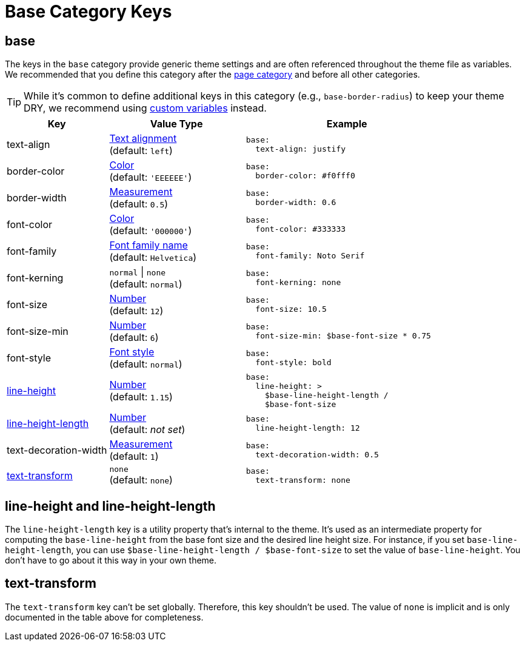 = Base Category Keys
:source-language: yaml
:navtitle: Base

[#base]
== base

The keys in the `base` category provide generic theme settings and are often referenced throughout the theme file as variables.
We recommended that you define this category after the xref:page.adoc[page category] and before all other categories.

TIP: While it's common to define additional keys in this category (e.g., `base-border-radius`) to keep your theme DRY, we recommend using xref:variables.adoc#custom[custom variables] instead.

[cols="3,4,6a"]
|===
|Key |Value Type |Example

|text-align
|xref:text.adoc#text-align[Text alignment] +
(default: `left`)
|[source]
base:
  text-align: justify

|border-color
|xref:color.adoc[Color] +
(default: `'EEEEEE'`)
|[source]
base:
  border-color: #f0fff0

|border-width
|xref:measurement-units.adoc[Measurement] +
(default: `0.5`)
|[source]
base:
  border-width: 0.6

|font-color
|xref:color.adoc[Color] +
(default: `'000000'`)
|[source]
base:
  font-color: #333333

|font-family
|xref:font-support.adoc[Font family name] +
(default: `Helvetica`)
|[source]
base:
  font-family: Noto Serif

|font-kerning
|`normal` {vbar} `none` +
(default: `normal`)
|[source]
base:
  font-kerning: none

|font-size
|xref:language.adoc#values[Number] +
(default: `12`)
|[source]
base:
  font-size: 10.5

|font-size-min
|xref:language.adoc#values[Number] +
(default: `6`)
|[source]
base:
  font-size-min: $base-font-size * 0.75

|font-style
|xref:text.adoc#font-style[Font style] +
(default: `normal`)
|[source]
base:
  font-style: bold

|<<height,line-height>>
|xref:language.adoc#values[Number] +
(default: `1.15`)
|[source]
base:
  line-height: >
    $base-line-height-length /
    $base-font-size

|<<height,line-height-length>>
|xref:language.adoc#values[Number] +
(default: _not set_)
|[source]
base:
  line-height-length: 12

|text-decoration-width
|xref:measurement-units.adoc[Measurement] +
(default: `1`)
|[source]
base:
  text-decoration-width: 0.5

|<<transform,text-transform>>
|`none` +
(default: `none`)
|[source]
base:
  text-transform: none
|===

[#height]
== line-height and line-height-length

The `line-height-length` key is a utility property that's internal to the theme.
It's used as an intermediate property for computing the `base-line-height` from the base font size and the desired line height size.
For instance, if you set `base-line-height-length`, you can use `$base-line-height-length / $base-font-size` to set the value of `base-line-height`.
You don't have to go about it this way in your own theme.

[#transform]
== text-transform

The `text-transform` key can't be set globally.
Therefore, this key shouldn't be used.
The value of `none` is implicit and is only documented in the table above for completeness.

